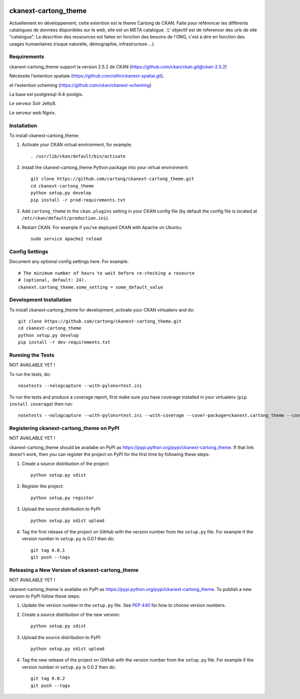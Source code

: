 .. You should enable this project on travis-ci.org and coveralls.io to make
   these badges work. The necessary Travis and Coverage config files have been
   generated for you.

.. image:: https://travis-ci.org/cartong/ckanext-cartong_theme.svg?branch=master
    :target: https://travis-ci.org/cartong/ckanext-cartong_theme

.. image:: https://coveralls.io/repos/cartong/ckanext-cartong_theme/badge.svg
  :target: https://coveralls.io/r/cartong/ckanext-cartong_theme

.. image:: https://pypip.in/download/ckanext-cartong_theme/badge.svg
    :target: https://pypi.python.org/pypi//ckanext-cartong_theme/
    :alt: Downloads

.. image:: https://pypip.in/version/ckanext-cartong_theme/badge.svg
    :target: https://pypi.python.org/pypi/ckanext-cartong_theme/
    :alt: Latest Version

.. image:: https://pypip.in/py_versions/ckanext-cartong_theme/badge.svg
    :target: https://pypi.python.org/pypi/ckanext-cartong_theme/
    :alt: Supported Python versions

.. image:: https://pypip.in/status/ckanext-cartong_theme/badge.svg
    :target: https://pypi.python.org/pypi/ckanext-cartong_theme/
    :alt: Development Status

.. image:: https://pypip.in/license/ckanext-cartong_theme/badge.svg
    :target: https://pypi.python.org/pypi/ckanext-cartong_theme/
    :alt: License

=============
ckanext-cartong_theme
=============

.. Put a description of your extension here:
   What does it do? What features does it have?
   Consider including some screenshots or embedding a video!

Actuellement en développement, cette extention est le theme Cartong de CKAN. Faite pour référencer les différents catalogues de données disponibles sur le web, elle est un META catalogue . L' objectif est de referencer des urls de site "catalogue". La descrition des ressources est faites en fonction des besoins de l'ONG, c'est à dire en fonction des usages humanitaires (risque naturelle, démographie, infrastructure ...). 


------------
Requirements
------------

ckanext-cartong_theme support la version 2.5.2 de CKAN (https://github.com/ckan/ckan.git@ckan-2.5.2)


Nécéssite l'extention spatiale (https://github.com/okfn/ckanext-spatial.git).

et l'extention scheming (https://github.com/ckan/ckanext-scheming)

La base est postgresql-9.4-postgis.


Le serveur Solr Jetty8.


Le serveur web Ngnix.



------------
Installation
------------

.. Add any additional install steps to the list below.
   For example installing any non-Python dependencies or adding any required
   config settings.

To install ckanext-cartong_theme:

1. Activate your CKAN virtual environment, for example::

     . /usr/lib/ckan/default/bin/activate

2. Install the ckanext-cartong_theme Python package into your virtual environment::

     git clone https://github.com/cartong/ckanext-cartong_theme.git
     cd ckanext-cartong_theme
     python setup.py develop
     pip install -r prod-requirements.txt

3. Add ``cartong_theme`` to the ``ckan.plugins`` setting in your CKAN
   config file (by default the config file is located at
   ``/etc/ckan/default/production.ini``).

4. Restart CKAN. For example if you've deployed CKAN with Apache on Ubuntu::

     sudo service apache2 reload


---------------
Config Settings
---------------

Document any optional config settings here. For example::

    # The minimum number of hours to wait before re-checking a resource
    # (optional, default: 24).
    ckanext.cartong_theme.some_setting = some_default_value


------------------------
Development Installation
------------------------

To install ckanext-cartong_theme for development, activate your CKAN virtualenv and
do::

    git clone https://github.com/cartong/ckanext-cartong_theme.git
    cd ckanext-cartong_theme
    python setup.py develop
    pip install -r dev-requirements.txt


-----------------
Running the Tests
-----------------

NOT AVAILABLE YET !

To run the tests, do::

    nosetests --nologcapture --with-pylons=test.ini

To run the tests and produce a coverage report, first make sure you have
coverage installed in your virtualenv (``pip install coverage``) then run::

    nosetests --nologcapture --with-pylons=test.ini --with-coverage --cover-package=ckanext.cartong_theme --cover-inclusive --cover-erase --cover-tests


---------------------------------
Registering ckanext-cartong_theme on PyPI
---------------------------------
NOT AVAILABLE YET !

ckanext-cartong_theme should be availabe on PyPI as
https://pypi.python.org/pypi/ckanext-cartong_theme. If that link doesn't work, then
you can register the project on PyPI for the first time by following these
steps:

1. Create a source distribution of the project::

     python setup.py sdist

2. Register the project::

     python setup.py register

3. Upload the source distribution to PyPI::

     python setup.py sdist upload

4. Tag the first release of the project on GitHub with the version number from
   the ``setup.py`` file. For example if the version number in ``setup.py`` is
   0.0.1 then do::

       git tag 0.0.1
       git push --tags


----------------------------------------
Releasing a New Version of ckanext-cartong_theme
----------------------------------------
NOT AVAILABLE YET !

ckanext-cartong_theme is availabe on PyPI as https://pypi.python.org/pypi/ckanext-cartong_theme.
To publish a new version to PyPI follow these steps:

1. Update the version number in the ``setup.py`` file.
   See `PEP 440 <http://legacy.python.org/dev/peps/pep-0440/#public-version-identifiers>`_
   for how to choose version numbers.

2. Create a source distribution of the new version::

     python setup.py sdist

3. Upload the source distribution to PyPI::

     python setup.py sdist upload

4. Tag the new release of the project on GitHub with the version number from
   the ``setup.py`` file. For example if the version number in ``setup.py`` is
   0.0.2 then do::

       git tag 0.0.2
       git push --tags
